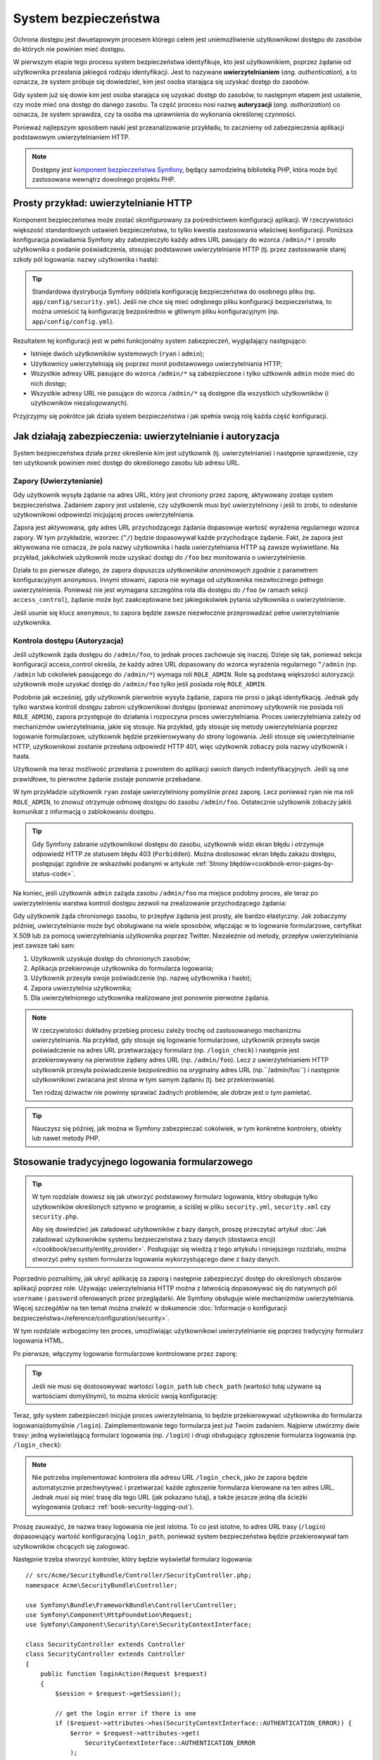 .. highlight:: php
   :linenothreshold: 2

.. index::
   ochrona dostępu, system bezpieczeństwa, bezpieczeństwo

System bezpieczeństwa
=====================

Ochrona dostępu jest dwuetapowym procesem którego celem jest uniemożliwienie
użytkownikowi dostępu do zasobów do których nie powinien mieć dostępu.

W pierwszym etapie tego procesu system bezpieczeństwa identyfikuje, kto jest użytkownikiem,
poprzez żądanie od użytkownika przesłania jakiegoś rodzaju identyfikacji. Jest to
nazywane **uwierzytelnianiem** (*ang. authentication*), a to oznacza, że system
próbuje się dowiedzieć, kim jest osoba starająca się uzyskać dostęp do zasobów.

Gdy system już się dowie kim jest osoba starająca się uzyskać dostęp do zasobów,
to następnym etapem jest ustalenie, czy może mieć ona dostęp do danego zasobu.
Ta część procesu nosi nazwę **autoryzacji** (*ang. authorization*) co oznacza,
że system sprawdza, czy ta osoba ma uprawnienia do wykonania określonej czynności.

.. image:: /images/book/security_authentication_authorization.png
   :align: center

Ponieważ najlepszym sposobem nauki jest przeanalizowanie przykładu, to zaczniemy
od zabezpieczenia aplikacji podstawowym uwierzytelnianiem HTTP.

.. note::

    Dostępny jest `komponent bezpieczeństwa Symfony`_, będący samodzielną biblioteką
    PHP, która może być zastosowana wewnątrz dowolnego projektu PHP.

.. index::
   single: bezpieczeństwo; uwierzytelnianie
   single: uwierzytelnianie
   
Prosty przykład: uwierzytelnianie HTTP
--------------------------------------

Komponent bezpieczeństwa może zostać skonfigurowany za pośrednictwem konfiguracji
aplikacji. W rzeczywistości większość standardowych ustawień bezpieczeństwa,
to tylko kwestia zastosowania właściwej konfiguracji. Poniższa konfiguracja powiadamia
Symfony aby zabezpieczyło każdy adres URL pasujący do wzorca ``/admin/*`` i prosiło
użytkownika o podanie poświadczenia, stosując podstawowe uwierzytelnianie HTTP
(tj. przez zastosowanie starej szkoły pól logowania: nazwy użytkownika i hasła):

.. configuration-block::

    .. code-block:: yaml
       :linenos:

        # app/config/security.yml
        security:
            firewalls:
                secured_area:
                    pattern:   ^/
                    anonymous: ~
                    http_basic:
                        realm: "Secured Demo Area"

            access_control:
                - { path: ^/admin, roles: ROLE_ADMIN }

            providers:
                in_memory:
                    memory:
                        users:
                            ryan:  { password: ryanpass, roles: 'ROLE_USER' }
                            admin: { password: kitten, roles: 'ROLE_ADMIN' }

            encoders:
                Symfony\Component\Security\Core\User\User: plaintext

    .. code-block:: xml
       :linenos:

        <?xml version="1.0" encoding="UTF-8"?>

        <srv:container xmlns="http://symfony.com/schema/dic/security"
            xmlns:xsi="http://www.w3.org/2001/XMLSchema-instance"
            xmlns:srv="http://symfony.com/schema/dic/services"
            xsi:schemaLocation="http://symfony.com/schema/dic/services http://symfony.com/schema/dic/services/services-1.0.xsd">

            <!-- app/config/security.xml -->

            <config>
                <firewall name="secured_area" pattern="^/">
                    <anonymous />
                    <http-basic realm="Secured Demo Area" />
                </firewall>

                <access-control>
                    <rule path="^/admin" role="ROLE_ADMIN" />
                </access-control>

                <provider name="in_memory">
                    <memory>
                        <user name="ryan" password="ryanpass" roles="ROLE_USER" />
                        <user name="admin" password="kitten" roles="ROLE_ADMIN" />
                    </memory>
                </provider>

                <encoder class="Symfony\Component\Security\Core\User\User" algorithm="plaintext" />
            </config>
        </srv:container>

    .. code-block:: php
       :linenos:

        // app/config/security.php
        $container->loadFromExtension('security', array(
            'firewalls' => array(
                'secured_area' => array(
                    'pattern'    => '^/',
                    'anonymous'  => array(),
                    'http_basic' => array(
                        'realm'  => 'Secured Demo Area',
                    ),
                ),
            ),
            'access_control' => array(
                array('path' => '^/admin', 'role' => 'ROLE_ADMIN'),
            ),
            'providers' => array(
                'in_memory' => array(
                    'memory' => array(
                        'users' => array(
                            'ryan' => array('password' => 'ryanpass', 'roles' => 'ROLE_USER'),
                            'admin' => array('password' => 'kitten', 'roles' => 'ROLE_ADMIN'),
                        ),
                    ),
                ),
            ),
            'encoders' => array(
                'Symfony\Component\Security\Core\User\User' => 'plaintext',
            ),
        ));

.. tip::

    Standardowa dystrybucja Symfony oddziela konfigurację bezpieczeństwa
    do osobnego pliku (np. ``app/config/security.yml``). Jeśli nie chce się mieć
    odrębnego pliku konfiguracji bezpieczeństwa, to można umieścić tą konfigurację
    bezpośrednio w głównym pliku konfiguracyjnym (np. ``app/config/config.yml``).

Rezultatem tej konfiguracji jest w pełni funkcjonalny system zabezpieczeń, wyglądający
następująco:

* Istnieje dwóch użytkowników systemowych (``ryan`` i ``admin``);
* Użytkownicy uwierzytelniają się poprzez monit podstawowego uwierzytelniania HTTP;
* Wszystkie adresy URL pasujące do wzorca ``/admin/*`` są zabezpieczone i tylko
  użtkownik ``admin`` może mieć do nich dostęp;
* Wszystkie adresy URL nie pasujące do wzorca ``/admin/*`` są dostępne dla wszystkich
  użytkowników (i użytkowników niezalogowanych).

Przyjrzyjmy się pokrótce jak działa system bezpieczeństwa i jak spełnia swoją rolę
każda część konfiguracji.

Jak działają zabezpieczenia: uwierzytelnianie i autoryzacja
-----------------------------------------------------------

System bezpieczeństwa działa przez określenie kim jest użytkownik (tj. uwierzytelnianie)
i następnie sprawdzenie, czy ten użytkownik powinien mieć dostęp do określonego zasobu
lub adresu URL.


.. index::
   single: bezpieczeństwo; uwierzytelnianie
   single: bezpieczeństwo; zapory
   single: uwierzylenianie; zapory

.. _book-security-firewalls:

Zapory (Uwierzytenianie)
~~~~~~~~~~~~~~~~~~~~~~~~

Gdy użytkownik wysyła żądanie na adres URL, który jest chroniony przez zaporę,
aktywowany zostaje system bezpieczeństwa. Zadaniem zapory jest ustalenie, czy
użytkownik musi być uwierzytelniony i jeśli to zrobi, to odesłanie użytkownikowi
odpowiedzi inicjującej proces uwierzytelniania.

Zapora jest aktywowana, gdy adres URL przychodzącego żądania dopasowuje wartość
wyrażenia regularnego wzorca zapory. W tym przykładzie, wzorzec (``^/``) będzie
dopasowywał każde przychodzące żądanie. Fakt, że zapora jest aktywowana nie oznacza,
że pola nazwy użytkownika i hasła uwierzytelniania HTTP są zawsze wyświetlane.
Na przykład, jakikolwiek użytkownik może uzyskać dostęp do ``/foo`` bez monitowania
o uwierzytelnienie.

.. image:: /images/book/security_anonymous_user_access.png
   :align: center

Działa to po pierwsze dlatego, że zapora dopuszcza *użytkowników anonimowych* zgodnie
z parametrem konfiguracyjnym ``anonymous``. Innymi słowami, zapora nie wymaga od
użytkownika niezwłocznego pełnego uwierzytelnienia. Ponieważ nie jest wymagana
szczególna rola dla dostępu do ``/foo`` (w ramach sekcji ``access_control``),
żądanie może być zaakceptowane bez jakiegokolwiek pytania użytkownika o uwierzytelnienie.

Jeśli usunie się klucz ``anonymous``, to zapora będzie zawsze niezwłocznie przeprowadzać
pełne uwierzytelnianie użytkownika.

.. index::
   single: bezpieczeństwo; kontrola dostępu
   single: bezpieczeństwo; autoryzacja
   single: autoryzacja

Kontrola dostępu (Autoryzacja)
~~~~~~~~~~~~~~~~~~~~~~~~~~~~~~

Jeśli użytkownik żąda dostępu do ``/admin/foo``, to jednak proces zachowuje się
inaczej. Dzieje się tak, ponieważ sekcja konfiguracji access_control określa, że
każdy adres URL dopasowany do wzorca wyrażenia regularnego ``^/admin``
(np. ``/admin`` lub cokolwiek pasującego do ``/admin/*``) wymaga roli ``ROLE_ADMIN``.
Role są podstawą większości autoryzacji: użytkownik może uzyskać dostęp do ``/admin/foo``
tylko jeśli posiada rolę ``ROLE_ADMIN``.

.. image:: /images/book/security_anonymous_user_denied_authorization.png
   :align: center

Podobnie jak wcześniej, gdy użytkownik pierwotnie wysyła żądanie, zapora nie prosi
o jakąś identyfikację. Jednak gdy tylko warstwa kontroli dostępu zabroni użytkownikowi
dostępu (ponieważ anonimowy użytkownik nie posiada roli ``ROLE_ADMIN``), zapora
przystępuje do działania i rozpoczyna proces uwierzytelniania. Proces uwierzytelniania
zależy od mechanizmów uwierzytelniania, jakie się stosuje. Na przykład, gdy stosuje
się metody uwierzytelniania poprzez logowanie formularzowe, użytkownik będzie
przekierowywany do strony logowania. Jeśli stosuje się uwierzytelnianie HTTP,
użytkownikowi zostanie przesłana odpowiedź HTTP 401, więc użytkownik zobaczy pola
nazwy użytkownik i hasła.

Użytkownik ma teraz możliwość przesłania z powrotem do aplikacji swoich danych
indentyfikacyjnych. Jeśli są one prawidłowe, to pierwotne żądanie zostaje ponownie
przebadane.

.. image:: /images/book/security_ryan_no_role_admin_access.png
   :align: center

W tym przykładzie użytkownik ``ryan`` zostaje uwierzytelniony pomyślnie przez zaporę.
Lecz ponieważ ryan nie ma roli ``ROLE_ADMIN``, to znowuż otrzymuje odmowę dostępu
do zasobu ``/admin/foo``. Ostatecznie użytkownik zobaczy jakiś komunikat z informacją
o zablokowaniu dostępu.

.. tip::

    Gdy Symfony zabranie użytkownikowi dostępu do zasobu, użytkownik widzi ekran
    błędu i otrzymuje odpowiedź HTTP ze statusem błędu 403 (``Forbidden``).
    Można dostosować ekran błędu zakazu dostępu, postępując zgodnie ze wskazówki
    podanymi w artykule :ref:`Strony błędów<cookbook-error-pages-by-status-code>`.

Na koniec, jeśli użytkownik ``admin`` zażąda zasobu ``/admin/foo`` ma miejsce podobny
proces, ale teraz po uwierzytelnieniu warstwa kontroli dostępu zezwoli na zrealizowanie
przychodzącego żądania:

.. image:: /images/book/security_admin_role_access.png
   :align: center

Gdy użytkownik żąda chronionego zasobu, to przepływ żądania jest prosty, ale bardzo
elastyczny. Jak zobaczymy później, uwierzytelnianie może być obsługiwane na wiele
sposobów, włączając w to logowanie formularzowe, certyfikat X.509 lub za pomocą
uwierzytelniania użytkownika poprzez Twitter. Niezależnie od metody, przepływ
uwierzytelniania jest zawsze taki sam:

#. Użytkownik uzyskuje dostęp do chronionych zasobów;
#. Aplikacja przekierowuje użytkownika do formularza logowania;
#. Użytkownik przesyła swoje poświadczenie (np. nazwę użytkownika i hasło);
#. Zapora uwierzytelnia użytkownika;
#. Dla uwierzytelnionego użytkownika realizowane jest ponownie pierwotne żądania.

.. note::

    W rzeczywistości dokładny przebieg procesu zależy trochę od zastosowanego
    mechanizmu uwierzytelniania. Na przykład, gdy stosuje się logowanie formularzowe,
    użytkownik przesyła swoje poświadczenie na adres URL przetwarzający formularz
    (np. ``/login_check``) i następnie jest przekierowywany na pierwotnie żądany
    adres URL (np. ``/admin/foo``). Lecz z uwierzytelnianiem HTTP użytkownik przesyła
    poświadczenie bezpośrednio na oryginalny adres URL (np.``/admin/foo``) i następnie
    użytkownikowi zwracana jest strona w tym samym żądaniu (tj. bez przekierowania).
    
    Ten rodzaj dziwactw nie powinny sprawiać żadnych problemów, ale dobrze jest
    o tym pamietać.

.. tip::

    Nauczysz się później, jak można w Symfony zabezpieczać cokolwiek, w tym
    konkretne kontrolery, obiekty lub nawet metody PHP.


.. index::
   single: bezpieczeństwo; logowanie formularzowe
   single: logowanie
   single: uwierzytelnianie; logowanie

.. _book-security-form-login:

Stosowanie tradycyjnego logowania formularzowego
------------------------------------------------

.. tip::

    W tym rozdziale dowiesz się jak utworzyć podstawowy formularz logowania, który
    obsługuje tylko użytkowników określonych sztywno w programie, a ściślej w pliku
    ``security.yml``, ``security.xml`` czy ``security.php``.

    Aby się dowiedzieć jak załadować użytkowników z bazy danych, proszę przeczytać
    artykuł :doc:`Jak załadować użytkowników systemu bezpieczeństwa z bazy danych (dostawca encji)
    </cookbook/security/entity_provider>`. Posługując się
    wiedzą z tego artykułu i niniejszego rozdziału, można stworzyć pełny system
    formularza logowania wykorzystującego dane z bazy danych.

Poprzednio poznaliśmy, jak ukryć aplikację za zaporą i następnie zabezpieczyć
dostęp do określonych obszarów aplikacji poprzez role. Używając uwierzytelniania
HTTP można z łatwością dopasowywać się do natywnych pól ``username`` i ``password``
oferowanych przez przeglądarki. Ale Symfony obsługuje wiele mechanizmów uwierzytelniania.
Więcej szczegółów na ten temat można znaleźć w dokumencie
:doc:`Informacje o konfiguracji bezpieczeństwa</reference/configuration/security>`.
 
W tym rozdziale wzbogacimy ten proces, umożliwiając użytkownikowi uwierzytelnianie
się poprzez tradycyjny formularz logowania HTML.

Po pierwsze, włączymy logowanie formularzowe kontrolowane przez zaporę:

.. configuration-block::

    .. code-block:: yaml
       :linenos:

        # app/config/security.yml
        security:
            firewalls:
                secured_area:
                    pattern:   ^/
                    anonymous: ~
                    form_login:
                        login_path: login
                        check_path: login_check

    .. code-block:: xml
       :linenos:

        <?xml version="1.0" encoding="UTF-8"?>

        <srv:container xmlns="http://symfony.com/schema/dic/security"
            xmlns:xsi="http://www.w3.org/2001/XMLSchema-instance"
            xmlns:srv="http://symfony.com/schema/dic/services"
            xsi:schemaLocation="http://symfony.com/schema/dic/services http://symfony.com/schema/dic/services/services-1.0.xsd">

            <!-- app/config/security.xml -->

            <config>
                <firewall name="secured_area" pattern="^/">
                    <anonymous />
                    <form-login login-path="login" check-path="login_check" />
                </firewall>
            </config>
        </srv:container>

    .. code-block:: php
       :linenos:

        // app/config/security.php
        $container->loadFromExtension('security', array(
            'firewalls' => array(
                'secured_area' => array(
                    'pattern'    => '^/',
                    'anonymous'  => array(),
                    'form_login' => array(
                        'login_path' => 'login',
                        'check_path' => 'login_check',
                    ),
                ),
            ),
        ));

.. tip::

    Jeśli nie musi się dostosowywać wartości ``login_path`` lub ``check_path``
    (wartości tutaj używane są wartościami domyślnymi), to można skrócić swoją
    konfigurację:

    .. configuration-block::

        .. code-block:: yaml
           
            form_login: ~

        .. code-block:: xml

            <form-login />

        .. code-block:: php

            'form_login' => array(),

Teraz, gdy system zabezpieczeń inicjuje proces uwierzytelniania, to będzie przekierowywać
użytkownika do formularza logowania(domyślnie ``/login``). Zaimplementowanie tego
formularza jest już Twoim zadaniem. Najpierw utwórzmy dwie trasy: jedną wyświetlającą
formularz logowania (np. ``/login``) i drugi obsługujący zgłoszenie formularza logowania
(np. ``/login_check``):

.. configuration-block::

    .. code-block:: yaml
       :linenos:

        # app/config/routing.yml
        login:
            pattern:   /login
            defaults:  { _controller: AcmeSecurityBundle:Security:login }
        login_check:
            pattern:   /login_check

    .. code-block:: xml
       :linenos:

        <!-- app/config/routing.xml -->
        <?xml version="1.0" encoding="UTF-8" ?>

        <routes xmlns="http://symfony.com/schema/routing"
            xmlns:xsi="http://www.w3.org/2001/XMLSchema-instance"
            xsi:schemaLocation="http://symfony.com/schema/routing http://symfony.com/schema/routing/routing-1.0.xsd">

            <route id="login" pattern="/login">
                <default key="_controller">AcmeSecurityBundle:Security:login</default>
            </route>
            <route id="login_check" pattern="/login_check" />

        </routes>

    ..  code-block:: php
        :linenos:

        // app/config/routing.php
        use Symfony\Component\Routing\RouteCollection;
        use Symfony\Component\Routing\Route;

        $collection = new RouteCollection();
        $collection->add('login', new Route('/login', array(
            '_controller' => 'AcmeDemoBundle:Security:login',
        )));
        $collection->add('login_check', new Route('/login_check', array()));

        return $collection;

.. note::

    Nie potrzeba implementować kontrolera dla adresu URL ``/login_check``, jako że
    zapora będzie automatycznie przechwytywać i przetwarzać każde zgłoszenie formularza
    kierowane na ten adres URL. Jednak *musi się* mieć trasę dla tego URL (jak
    pokazano tutaj), a także jeszcze jedną dla ścieżki wylogowania (zobacz
    :ref:`book-security-logging-out`).

Proszę zauważyć, że nazwa trasy logowania nie jest istotna. To co jest istotne,
to adres URL trasy (``/login``) dopasowujący wartość konfiguracyjną ``login_path``,
ponieważ system bezpieczeństwa będzie przekierowywał tam użytkowników chcących się
zalogować.

Następnie trzeba stworzyć kontroler, który będzie wyświetlał formularz logowania::

    // src/Acme/SecurityBundle/Controller/SecurityController.php;
    namespace Acme\SecurityBundle\Controller;

    use Symfony\Bundle\FrameworkBundle\Controller\Controller;
    use Symfony\Component\HttpFoundation\Request;
    use Symfony\Component\Security\Core\SecurityContextInterface;

    class SecurityController extends Controller
    class SecurityController extends Controller
    {
        public function loginAction(Request $request)
        {
            $session = $request->getSession();

            // get the login error if there is one
            if ($request->attributes->has(SecurityContextInterface::AUTHENTICATION_ERROR)) {
                $error = $request->attributes->get(
                    SecurityContextInterface::AUTHENTICATION_ERROR
                );
            } elseif (null !== $session && $session->has(SecurityContextInterface::AUTHENTICATION_ERROR)) {
                $error = $session->get(SecurityContextInterface::AUTHENTICATION_ERROR);
                $session->remove(SecurityContextInterface::AUTHENTICATION_ERROR);
            } else {
                $error = '';
            }

            // last username entered by the user
            $lastUsername = (null === $session) ? '' : $session->get(SecurityContextInterface::LAST_USERNAME);

            return $this->render(
                'AcmeSecurityBundle:Security:login.html.twig',
                array(
                    // last username entered by the user
                    'last_username' => $lastUsername,
                    'error'         => $error,
                )
            );
        }
    }

Nie pozwól aby ten kontroler się mylił. Jak zobaczymy za chwilę, gdy użytkownik
zgłasza formularz, system bezpieczeństwa automatycznie obsługuje zgłoszenie formularza.
Jeśli użytkownik zgłosił nieprawidłową nazwę użytkownika lub hasło, to kontroler
odczytuje błąd zgłoszenia formularza z systemu bezpieczeństwa, tak że może on być
wyświetlony z powrotem użytkownikowi.

Innymi słowami, Twoim zadaniem jest wyświetlenie formularza logowania i jakichkolwiek
błędów logowania, które mogą wystąpić, ale sprawdzeniem zgłoszonej nazwy użytkownika
i hasła zajmuje się już sam system bezpieczeństwa.

Na koniec, stworzymy odpowiedni szablon.

.. configuration-block::

    .. code-block:: html+jinja
       :linenos:

        {# src/Acme/SecurityBundle/Resources/views/Security/login.html.twig #}
        {% if error %}
            <div>{{ error.message }}</div>
        {% endif %}

        <form action="{{ path('login_check') }}" method="post">
            <label for="username">Username:</label>
            <input type="text" id="username" name="_username" value="{{ last_username }}" />

            <label for="password">Password:</label>
            <input type="password" id="password" name="_password" />

            {#
                If you want to control the URL the user is redirected to on success (more details below)
                <input type="hidden" name="_target_path" value="/account" />
            #}

            <button type="submit">login</button>
        </form>

    .. code-block:: html+php
       :linenos:

        <?php // src/Acme/SecurityBundle/Resources/views/Security/login.html.php ?>
        <?php if ($error): ?>
            <div><?php echo $error->getMessage() ?></div>
        <?php endif; ?>

        <form action="<?php echo $view['router']->generate('login_check') ?>" method="post">
            <label for="username">Username:</label>
            <input type="text" id="username" name="_username" value="<?php echo $last_username ?>" />

            <label for="password">Password:</label>
            <input type="password" id="password" name="_password" />

            <!--
                If you want to control the URL the user is redirected to on success (more details below)
                <input type="hidden" name="_target_path" value="/account" />
            -->

            <button type="submit">login</button>
        </form>

.. caution::

    Ten formularz logowania nie jest obecnie chroniony przed atakami CSRF. O tym
    jak można zabezpieczyć formularz logowania można przeczytać
    w :doc:`/cookbook/security/csrf_in_login_form`.

.. tip::

    Zmienna ``error`` przekazywana do szablonu jest instancją
    :class:`Symfony\\Component\\Security\\Core\\Exception\\AuthenticationException`.
    Może ona zawierać więcej informacji, nawet poufnych, o niepowodzeniu uwierzytelniania,
    więc stosuj ją mądrze!

Formularz ma wiele wymagań. Po pierwsze, przez zgłoszenie formularza do ``/login_check``
(poprzez trasę ``login_check``), system zabezpieczeń przechwyci zgłoszony formularz
i przetworzy go automatycznie. Po drugie, system bezpieczeństwa oczekuje, że zgłoszone
pola będą nosić nazwę ``_username`` i ``_password`` (te nazwy pól mogą zostać
skonfigurowane).

I to jest to! Po zgłoszeniu formularza system bezpieczeństwa automatycznie sprawdza
poświadczenie użytkownika i albo uwierzytelnia użytkownika lub wysyła użytkownikowi
z powrotem formularz logowania, w którym może zostać wyświetlony komunikat o błędzie.

Przyjrzyjmy się całemu procesowi:

#. Użytkownik próbuje uzyskać dostęp do zasobu chronionego;
#. Zapora inicjuje automatycznie przetwarzanie poprzez przekierowanie użytkownika
   do formularza logowania (``/login``);
#. Strona ``/login`` renderuje formularz logowania wykorzystując trasę i kontroler,
   utworzone w poprzednim przykładzie;
#. Użytkownik zgłasza formularz logowania ``do /login_check``;
#. System bezpieczeństwa przechwytuje żądanie, sprawdza złożone poświadczenie,
   uwierzytelnia użytkownika, jeśli poświadczenie jest właściwe, a w przeciwnym
   przypadku wysyła z powrotem użytkownikowi formularz logowania.

Domyślnie, jeśli zgłoszone poświadczenie jest właściwe, to użytkownik zostanie
przekierowany do pierwotnie wywołanej strony (np. ``/admin/foo``). Jeśli użytkownik
na samym początku wywołał stronę logowania, to zostanie przekierowany do strony
początkowej. Może to zostać zmienione, umożliwiając przykładowo, przekierować
użytkownika na konkretny adres URL.

Więcej szczegółów o tym jak w ogóle dostosować proces logowania formularzowego
znajdziesz w artykule
:doc:`Jak dostosować formularz logowania</cookbook/security/form_login>`.

.. _book-security-common-pitfalls:

.. sidebar:: Unikanie typowych problemów

    Przy ustawianiu formularza logowania trzeba uważać na kilka typowych pułapek.

    **1. Utwórz poprawną trasę**

    Po pierwsze, upewnij się, że określenie tras dla adresów ``/login``
    i ``/login_check`` jest wykonane poprawnie i koresponduje z wartościami
    konfiguracyjnymi ``login_path`` i ``check_path``. Popełniony tu błąd w konfiguracji
    może skutkować przekierowywaniem na stronę 404 zamiast na stronę logowania lub
    zgłoszeniem formularza logowania, który nie działa (będzie można oglądać formularz
    logowania w kółko).

    **2. Upewnij się, że strona logowania nie jest chroniona**

    Upewnij się również, że strona logowania nie wymaga żadnych ról aby być wyświetloną.
    Na przykład, następująca konfiguracja, wymagająca roli ``ROLE_ADMIN`` dla wszystkich
    adresów URL (włączając w to adres ``/login``), spowoduje przekierowanie zapętlone:

    .. configuration-block::

        .. code-block:: yaml
           :linenos:

            access_control:
                - { path: ^/, roles: ROLE_ADMIN }

        .. code-block:: xml
           :linenos:

            <access-control>
                <rule path="^/" role="ROLE_ADMIN" />
            </access-control>

        .. code-block:: php
           :linenos:

            'access_control' => array(
                array('path' => '^/', 'role' => 'ROLE_ADMIN'),
            ),

    Usunięcie kontroli dostępu dla adresu ``/login`` rozwiązuje ten problem:

    .. configuration-block::

        .. code-block:: yaml
           :linenos:

            access_control:
                - { path: ^/login, roles: IS_AUTHENTICATED_ANONYMOUSLY }
                - { path: ^/, roles: ROLE_ADMIN }

        .. code-block:: xml
           :linenos:

            <access-control>
                <rule path="^/login" role="IS_AUTHENTICATED_ANONYMOUSLY" />
                <rule path="^/" role="ROLE_ADMIN" />
            </access-control>

        .. code-block:: php
           :linenos:

            'access_control' => array(
                array('path' => '^/login', 'role' => 'IS_AUTHENTICATED_ANONYMOUSLY'),
                array('path' => '^/', 'role' => 'ROLE_ADMIN'),
            ),

    Ponadto, jeśli zapora nie zezwala na dostęp użytkownikom anonimowym, potrzeba
    utworzyć specjalną zaporę, która umożliwi dostęp do strony logowania użytkownikom
    anonimowym:

    .. configuration-block::

        .. code-block:: yaml
           :linenos:

            firewalls:
                login_firewall:
                    pattern:    ^/login$
                    anonymous:  ~
                secured_area:
                    pattern:    ^/
                    form_login: ~

        .. code-block:: xml
           :linenos:

            <firewall name="login_firewall" pattern="^/login$">
                <anonymous />
            </firewall>
            <firewall name="secured_area" pattern="^/">
                <form_login />
            </firewall>

        .. code-block:: php
           :linenos:

            'firewalls' => array(
                'login_firewall' => array(
                    'pattern'   => '^/login$',
                    'anonymous' => array(),
                ),
                'secured_area' => array(
                    'pattern'    => '^/',
                    'form_login' => array(),
                ),
            ),

    **3. Upewnij się, że ``/login_check`` znajduje się poza zaporą**

    Następnie, trzeba się upewnić, że adres URL ``check_path`` (np. ``/login_check``)
    znajduje się poza zaporą, której używa się dla logowania formularzowego (w tym
    przykładzie, pojedyncza zapora dopasowuje wszystkie adresy URL, łącznie z
    ``/login_check``). Jeśli ``/login_check`` nie zostanie dopasowany przez
    jakąkolwiek zaporę, to zgłoszony zostanie wyjątek
    ``Unable to find the controller for path "/login_check"``.

    **4. Nie udostępniaj kontekstu zabezpieczeń przy stosowaniu wielu zapór**

    Jeżeli używa się wiele zapór a uwierzytelnianie realizowane jest na jednej
    z nich, to pozostałe zapory nie będą automatycznie uwierzytelniane.
    Różne zapory są jak odrębne systemy zabezpieczeń. Aby zrealizowaną uwierzytelniania
    na wielu zaporach trzeba jawnie określić odrębne
    ref:`konteksty bezpieczeństwa<reference-security-firewall-context>`
    dla każdej zapory. Dla większości zastosowań wystarczy tylko jedna główna zapora.
    
     **5. Trasowanie stron błędów nie jest objęte przez zapory**

    Ponieważ trasowanie realizowane jest *przed* procesem uwierzytelniania i autoryzacji,
    trasowanie stron błędów nie jest objęte jakakolwiek zaporą. Oznacza to, że nie
    można sprawdzić bezpieczeństwo a nawet dostęp do obiektu użytkownika na tych
    stronach. Więcej informacji na :doc:`/cookbook/controller/error_pages`. 

    
.. index::
   single: bezpieczeństwo; autoryzacja
   single: autoryzacja
    
Autoryzacja
-----------

Pierwszym krokiem w zabezpieczeniu aplikacji jest zawsze uwierzytelnianie – czyli
proces weryfikacji użytkownika. W Symfony uwierzytelnianie można zrealizować na
kilka sposobów: poprzez logowanie formularzowe, podstawowe uwierzytelnianie HTTP
lub nawet poprzez Facebook.

Po uwierzytelnieniu użytkownika rozpoczyna się proces autoryzacji. Autoryzacja
dostarcza standardowy i efektywny sposób dla decydowania o tym, czy użytkownik
może mieć dostęp do jakiegoś zasobu (adresu, obiektu modelu, wywołania metody, ...).
Polega to na przypisaniu określonych ról każdemu użytkownikowi, a następnie
różnych ról dla różnych zasobów.

Są dwa różne aspekty procesu autoryzacji:

#. Użytkownik posiada określony zestaw ról;
#. Dla dostępu do zasobu wymaga się określonej roli.

W tym rozdziale skupimy się nad tym, jak zabezpieczyć różne zasoby
(tj. adresy URL, wywołania metod itd.) przez różne role. Później dowiesz się
więcej o tym, jak tworzone są role i jak są przypisywane użytkownikom.

Zabezpieczenie określonych wzorców URL
~~~~~~~~~~~~~~~~~~~~~~~~~~~~~~~~~~~~~~

Najprostszym sposobem zabezpieczenia części aplikacji jest użycie zabezpieczenia
całego wzorca URL. Widzieliśmy to już w pierwszym rozdziale, gdzie wszystko co
pasowało do wzorca ``^/admin`` wymagało roli ``ROLE_ADMIN``.

.. caution::

    Zrozumienie, jak dokładnie działa ``access_control`` jest **bardzo ważne**
    dla świadomości tego, czy aplikacja jest właściwie zabezpieczona. Przeczytaj
    rozdział :ref:`security-book-access-control-explanation`, w celu poznania
    szczegółów.

Można określić wiele wzorców potrzebnych adresów URL – każdy jest wyrażeniem regularnym.

.. configuration-block::

    .. code-block:: yaml
       :linenos:

        # app/config/security.yml
        security:
            # ...
            access_control:
                - { path: ^/admin/users, roles: ROLE_SUPER_ADMIN }
                - { path: ^/admin, roles: ROLE_ADMIN }

    .. code-block:: xml
       :linenos:

        <!-- app/config/security.xml -->
        <config>
            <!-- ... -->
            <rule path="^/admin/users" role="ROLE_SUPER_ADMIN" />
            <rule path="^/admin" role="ROLE_ADMIN" />
        </config>

    .. code-block:: php
       :linenos:

        // app/config/security.php
        $container->loadFromExtension('security', array(
            ...,
            'access_control' => array(
                array('path' => '^/admin/users', 'role' => 'ROLE_SUPER_ADMIN'),
                array('path' => '^/admin', 'role' => 'ROLE_ADMIN'),
            ),
        ));

.. tip::

    Poprzedzenie ścieżki znakiem ``^`` we wzorcu zapewnia, że zostaną dopasowane
    tylko adresy URL rozpoczynające się od wskazanego po tym znaku fragment ścieżki.
    Na przykład, ścieżka ``/admin`` (bez znaku ``^``) pasuje do adresu ``/admin/foo``,
    ale i też do ``/foo/admin``.


.. index::
   single: bezpieczeństwo; kontrola dostępu

.. _security-book-access-control-explanation:

Wyjaśnienie jak działa ``access_control``
~~~~~~~~~~~~~~~~~~~~~~~~~~~~~~~~~~~~~~~~~

Dla przychodzącego żądania Symfony sprawdza każdy zapis ``access_control`` aby
znaleźć jeden pasujący do bieżącego żądania. Jak tylko taki wpis zostanie znaleziony,
to wyszukiwanie zostaje zakończone - oznacza to, że wzięty będzie pod uwagę tylko
pierwszy dopasowany wpis ``access_control``.

Każdy ``access_control`` posiada kilka opcji, które konfigurują dwie różne rzeczy:
#. :ref:`dopasowują przychodzącego żądania do zapisu listy kontroli
dostępu <security-book-access-control-matching-options>`
i
#. :ref:`nakładają jakieś ograniczenia, które powinny zostać wyegzekwowane na
dopasowanym adresie URL<security-book-access-control-enforcement-options>`:

.. _security-book-access-control-matching-options:

1. Opcje dopasowujące
.....................

Symfony tworzy instancję :class:`Symfony\\Component\\HttpFoundation\\RequestMatcher`
dla każdego wpisu access_control, który określa czy dana reguła kontroli dostępu
powinna być użyta dla danego żądania. Przy dopasowaniu stosowane są następujące opcje
``access_control``:

* ``path``
* ``ip`` lub ``ips``
* ``host``
* ``methods``

Dla przykładu zastosujmy następujące ``wpisy access_control``:

.. configuration-block::

    .. code-block:: yaml
       :linenos:

        # app/config/security.yml
        security:
            # ...
            access_control:
                - { path: ^/admin, roles: ROLE_USER_IP, ip: 127.0.0.1 }
                - { path: ^/admin, roles: ROLE_USER_HOST, host: symfony.com }
                - { path: ^/admin, roles: ROLE_USER_METHOD, methods: [POST, PUT] }
                - { path: ^/admin, roles: ROLE_USER }

    .. code-block:: xml
       :linenos:

            <access-control>
                <rule path="^/admin" role="ROLE_USER_IP" ip="127.0.0.1" />
                <rule path="^/admin" role="ROLE_USER_HOST" host="symfony.com" />
                <rule path="^/admin" role="ROLE_USER_METHOD" method="POST, PUT" />
                <rule path="^/admin" role="ROLE_USER" />
            </access-control>

    .. code-block:: php
       :linenos:

            'access_control' => array(
                array('path' => '^/admin', 'role' => 'ROLE_USER_IP', 'ip' => '127.0.0.1'),
                array('path' => '^/admin', 'role' => 'ROLE_USER_HOST', 'host' => 'symfony.com'),
                array('path' => '^/admin', 'role' => 'ROLE_USER_METHOD', 'method' => 'POST, PUT'),
                array('path' => '^/admin', 'role' => 'ROLE_USER'),
            ),

Symfony decyduje która reguła ``access_control`` zostanie użyta dla każdego
przychodzącego żądania w oparciu o adres URI, adres IP klienta, nadesłane nazwy
hosta i metody żądania. Trzeba pamiętać, że użyta zostaje pierwsza dopasowana
reguła i jeśli warości ``ip``, ``host`` lub ``method`` nie są określone we wpisie,
to ``access_control`` będzie dopasować każdy ``ip``, ``host`` lub ``method``:

+-----------------+-----------+-------------+------------+----------------------------------+--------------------------------------------------------------+
| **URI**         | **IP**    | **HOST**    | **METHOD** | ``access_control``               | Dlaczego?                                                    |
+=================+===========+=============+============+==================================+==============================================================+
| ``/admin/user`` | 127.0.0.1 | example.com | GET        | reguła #1 (``ROLE_USER_IP``)     | Adres URI dopasowuje ``path`` a IP dopasowuje ``ip``.        |
+-----------------+-----------+-------------+------------+----------------------------------+--------------------------------------------------------------+
| ``/admin/user`` | 127.0.0.1 | symfony.com | GET        | reguła #1 (``ROLE_USER_IP``)     | ``path`` i ``ip`` nadal są dopasowywane. Dopasowywane jest   |
|                 |           |             |            |                                  | to również do reguły ``ROLE_USER_HOST``, ale użyta będzie    |
|                 |           |             |            |                                  | **tylko pierwsza** dopasowana  reguła ``access_control``.    |
+-----------------+-----------+-------------+------------+----------------------------------+--------------------------------------------------------------+
| ``/admin/user`` | 168.0.0.1 | symfony.com | GET        | reguła #2 (``ROLE_USER_HOST``)   | ``ip`` nie pasuje do pierwszej reguły, więc użyta będzie     |
|                 |           |             |            |                                  | druga reguła (jeśli bedzie pasować).                         |
+-----------------+-----------+-------------+------------+----------------------------------+--------------------------------------------------------------+
| ``/admin/user`` | 168.0.0.1 | symfony.com | POST       | reguła #2 (``ROLE_USER_HOST``)   | Stosowana jest dalej druga reguła. Wprawdzie pasuje to       |
|                 |           |             |            |                                  | również do trzeciej reguły (``ROLE_USER_METHOD``), ale użyta |
|                 |           |             |            |                                  | jest zawsze pierwsza dopasowana reguła ``access_control``.   |
+-----------------+-----------+-------------+------------+----------------------------------+--------------------------------------------------------------+
| ``/admin/user`` | 168.0.0.1 | example.com | POST       | reguła #3 (``ROLE_USER_METHOD``) | ``ip`` i ``host`` nie pasują do dwóch pierwszych reguł, ale  |
|                 |           |             |            |                                  | pasuja do trzeciej, ``ROLE_USER_METHOD``, która będzie użyta |
+-----------------+-----------+-------------+------------+----------------------------------+--------------------------------------------------------------+
| ``/admin/user`` | 168.0.0.1 | example.com | GET        | reguła #4 (``ROLE_USER``)        | ``ip``, ``host`` i ``method`` wykluczają dopasowanie trzech  |
|                 |           |             |            |                                  | pierwszych reguł. Lecz ponieważ adres URI dopasowuje wzorzec |
|                 |           |             |            |                                  | ``path`` reguły ``ROLE_USER``, to zostanie ona użyta.        |
+-----------------+-----------+-------------+------------+----------------------------------+--------------------------------------------------------------+
| ``/foo``        | 127.0.0.1 | symfony.com | POST       | brak pasujących wpisów           | Nie dopasowuje to żadnej reguły ``access_control``, ponieważ |
|                 |           |             |            |                                  | adres URI nie pasuje do jakiejkolwiek wartości``path``.      |
+-----------------+-----------+-------------+------------+----------------------------------+--------------------------------------------------------------+

.. _security-book-access-control-enforcement-options:

2. Egzekwowanie ograniczeń
..........................

Po tym jak Symfony określi, który wpis ``access_control`` zostanie użyty
(jeśli w ogóle), to następnie wymusza ograniczenie dostępu na podstawie opcji
``role``, ``allow_if`` i ``requires_channel``:

* ``role``: Jeśli użytkownik nie ma przydzielonej określonej roli (ról), to dostęp
  zostaje zabroniony (wewnętrznie zrzucany jest wyjątek
  :class:`Symfony\\Component\\Security\\Core\\Exception\\AccessDeniedException`;
  
* ``requires_channel``: Jeśli kanał przychodzącego żądania (np. ``http``)
  nie zostaje dopasowany do tej wartości (np. ``https``), użytkownik zostanie
  przekierowany (np. przekierowany z ``http`` na ``https`` lub odwrotnie).

.. tip::

    W razie odmowy dostępu system będzie próbował uwierzytelnić użytkownika,
    jeśli nie jest on uwierzytelniony (np. przekierować użytkownika do strony
    logowania). Jeśli użytkownik jest już zalogowany, to zostanie wyświetlona
    strona błędu 403 "access denied". Przeczytaj artykuł
    :doc:`Jak dostosować strony błedów</cookbook/controller/error_pages>`.


.. index::
   single: bezpieczeństwo; zabezpieczenie prze IP

.. _book-security-securing-ip:
   
Zabezpieczanie przez IP
~~~~~~~~~~~~~~~~~~~~~~~

W pewnych sytuacjach może zachodzić potrzeba ograniczenia dostępu dla określonych
adresów IP. Jest to szczególnie istotne w przypadku na przykład
:ref:`Edge Side Includes<edge-side-includes>`. Gdy dostępne jest ESI, to zaleca
się zabezpieczyć dostęp do adresów URL ESI. W rzeczywistości niektóre ESI mogą
zawierać pewne prywatne treści, jak informacje o obecnie zalogowanym użytkowniku.
Aby uniemożliwić dostęp do tych zasobów z poziomu przeglądarki (poprzez odgadywanie
wzorców adresów URL ESI), trasa ESI musi zabezpieczony tak, aby adres taki był
widoczny tylko z bufora zaufanego odwrotnego proxy.

.. versionadded:: 2.3
    Wersja 2.3 umożliwia określenie wielu adresów IP w jednej regule, poprzez
    wykorzystanie konstrukcji ``ips: [a, b]``. W wersjach wcześniejszych trzeba
    było tworzyć oddzielna regułę dla każdego adresu IP z użyciem klucza ``ip``
    a nie ``ips``.

.. caution::

    Jak można przeczytać w wyjaśnieniu poniższego przykładu, opcja ``ip`` nie ogranicza
    się do określonego adresu IP. Zamiast tego, zastosowanie klucza ``ip`` oznacza,
    że zapis ``access_control`` będzie dopasowywany tylko do tego adresu IP,
    a sprawdzenie dostępu użytkowników do tego adresu z innego adresu IP będzie
    dalej kontynuowane w dół listy ``access_control``.


Oto przykład, jak można zabezpieczyć przed dostępem z zewnątrz wszystkie trasy
ESI rozpoczynające się przedrostkiem ``/esi``:

.. configuration-block::

    .. code-block:: yaml
       :linenos:

        # app/config/security.yml
        security:
            # ...
            access_control:
                - { path: ^/esi, roles: IS_AUTHENTICATED_ANONYMOUSLY, ips: [127.0.0.1, ::1] }
                - { path: ^/esi, roles: ROLE_NO_ACCESS }

    .. code-block:: xml
       :linenos:
       
            <access-control>
                <rule path="^/esi" role="IS_AUTHENTICATED_ANONYMOUSLY"
                    ips="127.0.0.1, ::1" />
                <rule path="^/esi" role="ROLE_NO_ACCESS" />
            </access-control>

    .. code-block:: php
       :linenos:

            'access_control' => array(
                array(
                    'path' => '^/esi',
                    'role' => 'IS_AUTHENTICATED_ANONYMOUSLY',
                    'ips' => '127.0.0.1, ::1'
                ),
                array(
                    'path' => '^/esi',
                    'role' => 'ROLE_NO_ACCESS'
                ),
            ),

Oto jak to działa dla adresu ``/esi/something`` przychodzącego z adresu IP ``10.0.0.1``:

* Pierwsza reguła kontroli dostępu zostaje zignorowana, jako że ``path`` wprawdzie
  pasuje, ale nie zgadza się z jednym z wymienionych adresów ``ip``;

* Druga reguła kontroli dostępu zostaje włączona (jedynym ograniczeniem jest ``path``,
  które pasuje) - jako że użytkownik nie może mieć roli ``ROLE_NO_ACCESS``, której
  nie określono, dostęp jest zabroniony (rola ``ROLE_NO_ACCESS`` może być czymś,
  co nie pasuje do istniejącej roli, to po prostu tylko trik, zawsze uniemożliwiający
  dostęp).

Teraz, gdy to samo żądanie przyjdzie z serwera ``127.0.0.1`` lub ``::1`` (adres
pętli zwrotnej IPv6):

* Teraz pierwsza reguła kontroli dostępu zostaje włączona, gdyż zarówno ``path``
  jak i ``ip`` zostają dopasowane – dostęp jest dozwolony jako że użytkownik zawsze
  ma rolę ``IS_AUTHENTICATED_ANONYMOUSLY``;

* Druga reguła kontroli dostępu nie jest sprawdzana, bo dopasowana została już
  pierwsza reguła.


.. index::
   single: bezpieczeństwo; zabezpieczenie przez kanał

.. _book-security-securing-channel:
 
   
Wymuszanie kanału
~~~~~~~~~~~~~~~~~

Można również zażądać aby użytkownik otrzymał dostęp do adresu URL poprzez SSL.
Wystarczy użyć argument ``requires_channel`` we wpisie ``access_control``:

.. configuration-block::

    .. code-block:: yaml
       :linenos:

        # app/config/security.yml
        security:
            # ...
            access_control:
                - { path: ^/cart/checkout, roles: IS_AUTHENTICATED_ANONYMOUSLY, requires_channel: https }

    .. code-block:: xml
       :linenos:

            <access-control>
                <rule path="^/cart/checkout" role="IS_AUTHENTICATED_ANONYMOUSLY" requires_channel="https" />
            </access-control>

    .. code-block:: php
       :linenos:

            'access_control' => array(
                array('path' => '^/cart/checkout', 'role' => 'IS_AUTHENTICATED_ANONYMOUSLY', 'requires_channel' => 'https'),
            ),


.. index::
   single: bezpieczeństwo; użytkownicy
   single: bezpieczeństwo; dostawcy użytkowników
   single: uwierzytelnianie; użytkownicy

Użytkownicy
-----------

W poprzednich rozdziałach dowiedziałeś się jak można chronić różne zasoby
przydzielając zestaw ról do zasobu. W tej sekcji wyjaśnimy inną stronę autoryzacji - 
użytkowników.

Skąd się biorą użytkownicy? (*Dostawcy użytkowników*)
~~~~~~~~~~~~~~~~~~~~~~~~~~~~~~~~~~~~~~~~~~~~~~~~~~~~~

Podczas uwierzytelniania użytkownik przesyła zestaw poświadczeń (zwykle nazwę
użytkownika i hasło). Zadaniem systemu uwierzytelniania jest dopasowanie tych
poświadczeń do jakiejś puli użytkowników. Skąd więc pochodzi ta lista użytkowników?

W Symfony użytkownicy mogą pochodzić z dowolnego źródła: pliku konfiguracyjnego,
tabeli bazy danych, serwisu internetowego i innych miejsc. Wszystko, co dostarcza
jednego lub więcej użytkowników do systemu uwierzytelniania jest nazywane
„dostawcą użytkowników" (*ang. User Provider*). Symfony ma wbudowanych standardowo
dwóch popularnych dostawców użytkowników: pierwszy ładuje użytkowników z pliku
konfiguracyjnego, a drugi z tabeli bazy danych.

Określanie użytkowników w pliku konfiguracyjnym
...............................................

Najprostszym sposobem określenia użytkowników jest bezpośrednie ich określenie
w pliku konfiguracyjnym. Pokażemy to na przykładzie w tym rozdziale.

.. configuration-block::

    .. code-block:: yaml
       :linenos:

        # app/config/security.yml
        security:
            # ...
            providers:
                default_provider:
                    memory:
                        users:
                            ryan:  { password: ryanpass, roles: 'ROLE_USER' }
                            admin: { password: kitten, roles: 'ROLE_ADMIN' }

    .. code-block:: xml
       :linenos:

        <!-- app/config/security.xml -->
        <config>
            <!-- ... -->
            <provider name="default_provider">
                <memory>
                    <user name="ryan" password="ryanpass" roles="ROLE_USER" />
                    <user name="admin" password="kitten" roles="ROLE_ADMIN" />
                </memory>
            </provider>
        </config>

    .. code-block:: php
       :linenos:

        // app/config/security.php
        $container->loadFromExtension('security', array(
            ...,
            'providers' => array(
                'default_provider' => array(
                    'memory' => array(
                        'users' => array(
                            'ryan' => array('password' => 'ryanpass', 'roles' => 'ROLE_USER'),
                            'admin' => array('password' => 'kitten', 'roles' => 'ROLE_ADMIN'),
                        ),
                    ),
                ),
            ),
        ));

Taki dostawca użytkowników jest nazywany dostawcą "z pamięci"
(*ang. In-memory Provider*), ponieważ użytkownicy nie są przechowywani
w jakiejkolwiek bazie danych. Faktyczny obiekt użytkownika dostarczany jest tu
przez Symfony (:class:`Symfony\\Component\\Security\\Core\\User\\User`).

.. tip::

    Każdy dostawca użytkownika może załadować użytkowników bezpośrednio
    z konfiguracji przez określenie parametru konfiguracji użytkowników
    i wyszczególnienie w nim użytkowników.

.. caution::

    Jeżeli nazwa użytkownika jest w całości numeryczna (np. ``77``) lub zawiera
    myślnik (np. ``user-name``), to podczas określania użytkowników w YAML trzeba
    użyć alternatywnej składni:

    .. code-block:: yaml
       :linenos:

        users:
            - { name: 77, password: pass, roles: 'ROLE_USER' }
            - { name: user-name, password: pass, roles: 'ROLE_USER' }

W mniejszych witrynach metoda ta jest szybka i łatwa w ustawieniu. Dla bardziej
złożonych systemów, trzeba już ładować użytkowników z bazy danych.


.. _book-security-user-entity:

Ładowanie użytkowników z bazy danych
....................................

Jeżeli chce się ładować użytkowników za pomocą Doctrine ORM, można to łatwo zrobić
przez utworzenie klasy *User* i skonfigurowanie dostawcy encji
(*ang. Entity Provider*).

.. tip::

    Dostępny jest wysokiej jakości pakiet otwartego źródła, który umożliwia
    przechowywanie użytkowników poprzez Doctrine ORM lub ODM. Więcej informacji
    na `FOSUserBundle`_ na GitHub.

Przy takim podejściu, należy najpierw stworzyć własną klasę User, która będzie
przechowywana w bazie danych.

.. code-block:: php
   :linenos:

    // src/Acme/UserBundle/Entity/User.php
    namespace Acme\UserBundle\Entity;

    use Symfony\Component\Security\Core\User\UserInterface;
    use Doctrine\ORM\Mapping as ORM;

    /**
     * @ORM\Entity
     */
    class User implements UserInterface
    {
        /**
         * @ORM\Column(type="string", length=255)
         */
        protected $username;

        // ...
    }

O ile chodzi o system bezpieczeństwa, to istnieje tylko wymóg stworzenia własnej
klasy użytkownika implementującej interfejs :class:`Symfony\\Component\\Security\\Core\\User\\UserInterface`.
Oznacza to, że pojęcie "użytkownika" jest wystarczające, tak długo, jak długo implementuje ten interfejs.

.. note::

    Obiekt użytkownika zostanie serializowany i zapisany w sesji podczas przetwarzania
    żądania, dlatego zaleca się , aby implementować `interfejs Serializable`_
    w swoim obiekcie. Jest to szczególnie ważne, gdy klasa ma klasę nadrzędną
    z prywatnymi własnościami.

Następnie należy skonfigurowac dostawcę encji użytkowników i wskazać to swojej
klasie User:

.. configuration-block::

    .. code-block:: yaml
       :linenos:

        # app/config/security.yml
        security:
            providers:
                main:
                    entity: { class: Acme\UserBundle\Entity\User, property: username }

    .. code-block:: xml
       :linenos:

        <!-- app/config/security.xml -->
        <config>
            <provider name="main">
                <entity class="Acme\UserBundle\Entity\User" property="username" />
            </provider>
        </config>

    .. code-block:: php
       :linenos:

        // app/config/security.php
        $container->loadFromExtension('security', array(
            'providers' => array(
                'main' => array(
                    'entity' => array('class' => 'Acme\UserBundle\Entity\User', 'property' => 'username'),
                ),
            ),
        ));

Wraz z wprowadzeniem tego nowego dostawcy system uwierzytelniania spróbuje załadować
obiekt ``User`` z bazy danych, wykorzystując pole ``username`` tej klasy.

.. note::

    :doc:`Jak załadować użytkowników systemu bezpieczeństwa z bazy danych
    (dostawca encji)</cookbook/security/entity_provider>`.

Więcej informacji o tworzeniu własnego dostawy (np. jeśli potrzeba ładować
użytkowników poprzez serwis internetowy), znajdziesz w artykule
:doc:`Jak utworzyć własnego dostawcę użytkowników</cookbook/security/custom_provider>`.

.. index::
   single: bezpieczeństwo; kodowanie hasła

.. _book-security-encoding-user-password:

Kodowanie hasła użytkowników
~~~~~~~~~~~~~~~~~~~~~~~~~~~~

Do tej pory, dla uproszczenia, we weszystkich przykładach hasło użytkownika było
przechowywane jako zwykły tekst (nawet dla tych użytkowników przechowywanych
w pliku konfiguracyjnym czy bazie danych). Oczywiście w prawdziwej aplikacji
będziemy chcieli kodować hasła użytkowników w celach bezpieczeństwa.
Można to łatwo wykonać przez odwzorowanie klasy *User* na jeden z kilku
wbudowanych "koderów". Na przykład, aby przechowywać użytkowników w pamięci,
ale zasłonić ich hasła za pomocą sha1, zrób to co poniżej:

.. configuration-block::

    .. code-block:: yaml
       :linenos:

        # app/config/security.yml
        security:
            # ...
            providers:
                in_memory:
                    memory:
                        users:
                            ryan:
                                password: $2a$12$w/aHvnC/XNeDVrrl65b3dept8QcKqpADxUlbraVXXsC03Jam5hvoO
                                roles: 'ROLE_USER'
                            admin:
                                password: $2a$12$HmOsqRDJK0HuMDQ5Fb2.AOLMQHyNHGD0seyjU3lEVusjT72QQEIpW
                                roles: 'ROLE_ADMIN'

            encoders:
                Symfony\Component\Security\Core\User\User:
                    algorithm: bcrypt
                    cost: 12

    .. code-block:: xml
       :linenos:

        <!-- app/config/security.xml -->
        <?xml version="1.0" encoding="UTF-8"?>
        <srv:container xmlns="http://symfony.com/schema/dic/security"
            xmlns:xsi="http://www.w3.org/2001/XMLSchema-instance"
            xmlns:srv="http://symfony.com/schema/dic/services"
            xsi:schemaLocation="http://symfony.com/schema/dic/services
                http://symfony.com/schema/dic/services/services-1.0.xsd">

            <config>
                <!-- ... -->
                <provider name="in_memory">
                    <memory>
                        <user
                            name="ryan"
                            password="$2a$12$w/aHvnC/XNeDVrrl65b3dept8QcKqpADxUlbraVXXsC03Jam5hvoO"
                            roles="ROLE_USER" />
                        <user
                            name="admin"
                            password="$2a$12$HmOsqRDJK0HuMDQ5Fb2.AOLMQHyNHGD0seyjU3lEVusjT72QQEIpW"
                            roles="ROLE_ADMIN" />
                    </memory>
                </provider>

                <encoder
                    class="Symfony\Component\Security\Core\User\User"
                    algorithm="bcrypt"
                    cost="12" />
            </config>
        </srv:container>

    .. code-block:: php
       :linenos:

        // app/config/security.php
        $container->loadFromExtension('security', array(
            // ...
            'providers' => array(
                'in_memory' => array(
                    'memory' => array(
                        'users' => array(
                            'ryan' => array(
                                'password' => '$2a$12$w/aHvnC/XNeDVrrl65b3dept8QcKqpADxUlbraVXXsC03Jam5hvoO',
                                'roles' => 'ROLE_USER',
                            ),
                            'admin' => array(
                                'password' => '$2a$12$HmOsqRDJK0HuMDQ5Fb2.AOLMQHyNHGD0seyjU3lEVusjT72QQEIpW',
                                'roles' => 'ROLE_ADMIN',
                            ),
                        ),
                    ),
                ),
            ),
            'encoders' => array(
                'Symfony\Component\Security\Core\User\User' => array(
                    'algorithm'         => 'bcrypt',
                    'iterations'        => 12,
                ),
            ),
        ));

.. versionadded:: 2.2
    Koder BCrypt został wprowadzony do Symfony 2.2.


Przez ustawienie opcji ``iterations`` na 1 a ``encode_as_base64`` na false, hasło
jest przepuszczane przez algorytm sha1 tylko raz i bez dodatkowego szyfrowania.
Można obliczyć programowo hasło haszowane (np. hash('sha1', 'ryanpass')) lub poprzez
narzędzia internetowe, takie jak `functions-online.com`_.

Jeśli użytkownicy tworzeni sa dynamicznie (i przechowuje się ich w bazie danych),
to można użyć nawet bardziej złożonych algorytmów haszujących i następnie powoływać
się na rzeczyswisty obiekt kodera haseł aby pomóc w kodowaniu haseł. Na przykład,
przyjmijmy, że obiekt ``User`` to ``Acme\UserBundle\Entity\User`` (podobnie jak w powyższym
przykładzie). Najpierw skonfigurujemy koder dla tego użytkownika:

.. configuration-block::

    .. code-block:: yaml
       :linenos:

        # app/config/security.yml
        security:
            # ...

            encoders:
                Acme\UserBundle\Entity\User: sha512

    .. code-block:: xml
       :linenos:

        <!-- app/config/security.xml -->
        <config>
            <!-- ... -->

            <encoder class="Acme\UserBundle\Entity\User" algorithm="sha512" />
        </config>

    .. code-block:: php
       :linenos:

        // app/config/security.php
        $container->loadFromExtension('security', array(
            ...,
            'encoders' => array(
                'Acme\UserBundle\Entity\User' => 'sha512',
            ),
        ));

W tym przypadku użyliśmy silniejszego algorytmu ``sha512``. Ponadto ponieważ mamy
jasno określony algorytm (``sha512``) jako łańcuch tekstowy, system bedzie domyślnie
mieszał podane hasło 5000 razy z rzędu i następnie zakoduje je jako *base64*.
Innymi słowami, hasło zostało bardzo ukryte, tak więc zakodowane tak hasło nie
może być rozkodowane (tzn. nie można określić hasła z zakodowanego hasła).

.. tip::

    Możliwe jest również stosowanie różnych algorytmów mi mieszających na bazie
    "user-by-user". Więcej informacji w :doc:`/cookbook/security/named_encoders`.

Ustalenie zakodowanego hasła
............................

Jeśli ma się jakiś formularz rejestracyjny dla użytkowników, to zachodzi potrzeba
określenia zakodowanego hasła, tak aby można było ustalić go dla użytkownika.
Bez względu na skonfigurowany algorytm dla obiektu użytkownika, zakodowane hasło
można zawsze określić w następujący sposób w kontrolerze::

    $factory = $this->get('security.encoder_factory');
    $user = new Acme\UserBundle\Entity\User();

    $encoder = $factory->getEncoder($user);
    $password = $encoder->encodePassword('ryanpass', $user->getSalt());
    $user->setPassword($password);

.. index::
   single: bezpieczeństwo; obiekt User
   songle: uwierzytelnianie; obiekt User
   pair: klasa; User

Pobieranie obiektu użytkownika
~~~~~~~~~~~~~~~~~~~~~~~~~~~~~~

Po uwierzytelnieniu obiekt ``User`` bieżącego użytkowanika może być dostępny
poprzez usługę ``security.context``. Od wnętrza kontrolera wygląda to tak::

    public function indexAction()
    {
        $user = $this->get('security.context')->getToken()->getUser();
    }


W kontrolerze może to zostać skrócone do:

.. code-block:: php

    public function indexAction()
    {
        $user = $this->getUser();
    }


.. note::

    Użytkownicy anonimowi są automatycznie uwierzytelniani, co oznacza, że metoda
    ``isAuthenticated()`` obiektu anonimowego użytkownika zwraca ``true``.
    Aby sprawdzić czy użytkownik jest rzeczywiście uwierzytelniony dokonaj sprawdzenia
    dla roli ``IS_AUTHENTICATED_FULLY``.

W szablonie Twig obiekt ten może być dostępny poprzez klucz ``app.user``,
który wywołuje metodę ``GlobalVariables::getUser()``:

.. configuration-block::

    .. code-block:: html+jinja

        <p>Username: {{ app.user.username }}</p>

    .. code-block:: html+php

        <p>Username: <?php echo $app->getUser()->getUsername() ?></p>


Stosowanie wielu dostawców użytkowników
~~~~~~~~~~~~~~~~~~~~~~~~~~~~~~~~~~~~~~~

Każdy mechanizm uwierzytelniania (np. uwierzytelnianie HTTP, logowanie formularzowe,
itd.) używa dokładnie jednego dostawcę użytkowników i zastosuje domyślnie pierwszego
zadeklarowanego dostawcę. Ale co, gdy chce się określić kilku użytkowników poprzez
konfigurację a pozostałych umieścić w bazie danych? Jest to możliwe przez stworzenie
nowego dostawcy, który połączy te dwa źródła:

.. configuration-block::

    .. code-block:: yaml
       :linenos:

        # app/config/security.yml
        security:
            providers:
                chain_provider:
                    chain:
                        providers: [in_memory, user_db]
                in_memory:
                    memory:
                        users:
                            foo: { password: test }
                user_db:
                    entity: { class: Acme\UserBundle\Entity\User, property: username }

    .. code-block:: xml
       :linenos:

        <!-- app/config/security.xml -->
        <config>
            <provider name="chain_provider">
                <chain>
                    <provider>in_memory</provider>
                    <provider>user_db</provider>
                </chain>
            </provider>
            <provider name="in_memory">
                <memory>
                    <user name="foo" password="test" />
                </memory>
            </provider>
            <provider name="user_db">
                <entity class="Acme\UserBundle\Entity\User" property="username" />
            </provider>
        </config>

    .. code-block:: php
       :linenos:

        // app/config/security.php
        $container->loadFromExtension('security', array(
            'providers' => array(
                'chain_provider' => array(
                    'chain' => array(
                        'providers' => array('in_memory', 'user_db'),
                    ),
                ),
                'in_memory' => array(
                    'memory' => array(
                       'users' => array(
                           'foo' => array('password' => 'test'),
                       ),
                    ),
                ),
                'user_db' => array(
                    'entity' => array('class' => 'Acme\UserBundle\Entity\User', 'property' => 'username'),
                ),
            ),
        ));

Teraz wszystkie mechanizmy uwierzytelniania będą używać ``chain_provider``,
ponieważ jest on określony jako pierwszy. Z kolei ``chain_provider`` będzie próbował
załadować użytkowników z pozostałych źródeł: od dostawców ``in_memory`` i ``user_db``.

Można też skonfigurować zaporę lub poszczególne mechanizmy uwierzytelniania do
stosowania określonego dostawcy. Jeśli dostawca nie jest określony jawnie,
to jak poprzednio, zawsze stosowany będzie pierwszy dostawca:

.. configuration-block::

    .. code-block:: yaml
       :linenos:

        # app/config/security.yml
        security:
            firewalls:
                secured_area:
                    # ...
                    provider: user_db
                    http_basic:
                        realm: "Secured Demo Area"
                        provider: in_memory
                    form_login: ~

    .. code-block:: xml
       :linenos:

        <!-- app/config/security.xml -->
        <config>
            <firewall name="secured_area" pattern="^/" provider="user_db">
                <!-- ... -->
                <http-basic realm="Secured Demo Area" provider="in_memory" />
                <form-login />
            </firewall>
        </config>

    .. code-block:: php
       :linenos:

        // app/config/security.php
        $container->loadFromExtension('security', array(
            'firewalls' => array(
                'secured_area' => array(
                    ...,
                    'provider' => 'user_db',
                    'http_basic' => array(
                        ...,
                        'provider' => 'in_memory',
                    ),
                    'form_login' => array(),
                ),
            ),
        ));

W tym przykładzie, jeśli użytkownik spróbuje się zalogować poprzez uwierzytelnianie
HTTP, to system uwierzytelniania będzie używał użytkowników ``in_memory``. Lecz gdy
użytkownik spróbuje zalogować się poprzez logowanie formularzowe, to wybrany będzie
dostawca ``user_db`` (ponieważ taki dostawca jest dostawcą domyślnym dla zapory w ogóle).

Więcej inforamcji o dostawcach użytkowników i konfiguracji zapory znajduje się
w artykule :doc:`/reference/configuration/security`.








.. index::
   single: bezpieczeństwo; role
   single: role
   single: autoryzacja; role

.. _book-security-role-hierarchy:

Role
----

Pojęcie "roli" jest kluczem do procesu autoryzacji. Każdemu użytkownikowi jest
przypisany zestaw ról i z kolei każdy zasób wymaga jednej lub więcej ról aby
mieć do niego dostęp. Jeżeli użytkownik ma wymagane role, to dostęp jest udzielony.
W przeciwnym razie dostęp jest zabroniony.

Role są bardzo proste - są to łańcuchy tekstowe, które można
sobie wymyślić i używać w razie potrzeby (jakby były obiektami wewnętrznymi).
Na przykład, jeśli chce się wprowadzić ograniczenia dostępu do części administracyjnej
sekcji blogu na witrynie, to można chronić tą sekcję stosując rolę
``ROLE_BLOG_ADMIN``. Nie trzeba definiować tej roli nigdzie – wystarczy
rozpocząć ją używać.

.. note::

    Wszystkie role, by mogły być zarządzane prze Symfony, **muszą** rozpoczynać
    się przedrostkiem ``ROLE_``. Jeśli zdefiniuje się własne role stosując
    dedykowana klasę ``Role`` (bardziej zaawansowane), nie trzeba wówczas stosować
    przedrostka ``ROLE_``.

.. _book-security-role-hierarchy:

Role hierarchiczne
~~~~~~~~~~~~~~~~~~

Zamiast przypisywać użytkownikowi wiele ról, można zdefiniować dziedziczenie ról,
tworząc ich hierarchię:

.. configuration-block::

    .. code-block:: yaml
       :linenos:

        # app/config/security.yml
        security:
            role_hierarchy:
                ROLE_ADMIN:       ROLE_USER
                ROLE_SUPER_ADMIN: [ROLE_ADMIN, ROLE_ALLOWED_TO_SWITCH]

    .. code-block:: xml
       :linenos:

        <!-- app/config/security.xml -->
        <config>
            <role id="ROLE_ADMIN">ROLE_USER</role>
            <role id="ROLE_SUPER_ADMIN">ROLE_ADMIN, ROLE_ALLOWED_TO_SWITCH</role>
        </config>

    .. code-block:: php
       :linenos:

        // app/config/security.php
        $container->loadFromExtension('security', array(
            'role_hierarchy' => array(
                'ROLE_ADMIN'       => 'ROLE_USER',
                'ROLE_SUPER_ADMIN' => array('ROLE_ADMIN', 'ROLE_ALLOWED_TO_SWITCH'),
            ),
        ));

W powyższej konfiguracji użytkownicy z rolą ``ROLE_ADMIN`` będą również mieć rolę
``ROLE_USER``. Rola ``ROLE_SUPER_ADMIN`` ma role ``ROLE_ADMIN``,
``ROLE_ALLOWED_TO_SWITCH`` i ``ROLE_USER`` (odziedziczoną z ``ROLE_ADMIN``).

.. index::
   single: bezpieczeństwo; kontrola dostępu
   single: kontrola dostępu


Kontrola dostępu
----------------

Teraz, gdy ma się użytkownika i role, można pójść dalej, niż autoryzacja w oparciu
o wzorzec URL.

.. _book-security-securing-controller:

Kontrola dostępu w kontrolerze
~~~~~~~~~~~~~~~~~~~~~~~~~~~~~~

Ochrona aplikacji na podstawie wzorców URL jest łatwa, ale w niektórych przypadkach
może się okazać nie wystarczającą. Gdy zajdzie konieczność, można łatwo wymusić
autoryzację wewnątrz kontrolera::

    // ...
    use Symfony\Component\Security\Core\Exception\AccessDeniedException;

    public function helloAction($name)
    {
        if (false === $this->get('security.context')->isGranted('ROLE_ADMIN')) {
            throw new AccessDeniedException();
        }

        // ...
    }

.. caution::

   Zapora musi być aktywna, w przeciwnym razie, podczas wywoływania metody
   ``isGranted()`` zostanie zrzucony wyjątek.. Zawsze dobrym pomysłem jest,
   posiadanie głównej zapory obejmującej wszystkie ścieżki URL (tak jak
   pokazano to w tym rozdziale).

Można także wybrać do zainstalowania i stosowania opcjonalny pakiet `JMSSecurityExtraBundle`_,
który może zabezpieczać kontroler przy użyciu adnotacji::

    // ...
    use JMS\SecurityExtraBundle\Annotation\Secure;

    /**
     * @Secure(roles="ROLE_ADMIN")
     */
    public function helloAction($name)
    {
        // ...
    }

Kontrola dostępu w innych usługach
~~~~~~~~~~~~~~~~~~~~~~~~~~~~~~~~~~

W istocie w Symfony można zabezpieczyć wszystko stosując strategie podobną do omówionej
w poprzednim rozdziale. Na przykład załóżmy, że mamy jakąś usługę (np. klasę PHP),
której zadaniem jest wysłanie wiadomości email od jednego użytkownika do drugiego.
Można ograniczyć korzystanie z tej klasy – bez względu gdzie jest ona używana, użyć
ją może tylko użytkownik posiadający określoną role.

Więcej informacji o tym jak można wykorzystać komponent Security do zabezpieczenia
różnych usług i metod w swojej aplikacji znajduje się w
:doc:`/cookbook/security/securing_services`.

.. _book-security-template:

Kontrola dostępu w szablonach
~~~~~~~~~~~~~~~~~~~~~~~~~~~~~

Jeśli chce się sprawdzić, czy bieżący użytkownik posiada jakąś rolę wewnątrz
szablonu, należy użyć wbudowaną w Twig funkcję pomocniczą:

.. configuration-block::

    .. code-block:: html+jinja
       :linenos:

        {% if is_granted('ROLE_ADMIN') %}
            <a href="...">Delete</a>
        {% endif %}

    .. code-block:: html+php
       :linenos:

        <?php if ($view['security']->isGranted('ROLE_ADMIN')): ?>
            <a href="...">Delete</a>
        <?php endif; ?>

.. note::

    W przypadku użycia tej funkcji gdy na zaporze *nie ma* określonych ścieżek URL,
    zostanie zrzucony wyjątek. Więc jeszcze raz, zawsze dobrym pomysłem jest posiadanie
    głównej zapory, która obejmuje wszystkie ścieżki URL (tak jak pokazano to w
    tym rozdziale).

.. _book-security-template-expression:

.. versionadded:: 2.4
    Funkcjonalność *wyrażeń dostępowych* została wprowadzona w Symfony 2.4.

Mozna również uzyć wyrażeń dostępowych w szablonach:

.. configuration-block::

    .. code-block:: html+jinja
       :linenos:

        {% if is_granted(expression(
            '"ROLE_ADMIN" in roles or (user and user.isSuperAdmin())'
        )) %}
            <a href="...">Delete</a>
        {% endif %}

    .. code-block:: html+php
       :linenos:

        <?php if ($view['security']->isGranted(new Expression(
            '"ROLE_ADMIN" in roles or (user and user.isSuperAdmin())'
        ))): ?>
            <a href="...">Delete</a>
        <?php endif; ?>

Więcej informacji o wyrazeniach dostępowych znajduje się w :ref:`book-security-expressions`.

Listy kontroli dostępu (ACL) - zabezpieczanie poszczególnych obiektów w bazie danych
~~~~~~~~~~~~~~~~~~~~~~~~~~~~~~~~~~~~~~~~~~~~~~~~~~~~~~~~~~~~~~~~~~~~~~~~~~~~~~~~~~~~

Proszę sobie wyobrazić, że zaprojektowaliśmy system bloga, gdzie użytkownicy mogą
komentować wpisy. Teraz chcemy, aby użytkownik mógł edytować własne komentarze,
ale nie komentarze innych usług. Ponadto chcemy, aby administrator mógł edytować
wszystkie blogi.

Komponent Security dostarczany jest z opcjonalny systemem list kontroli dostępu
(ang. Access Control Lists - ACL), które można wykorzystać, gdy zachodzi potrzeba
kontroli dostępu do poszczególnych instancji obiektu w swoim systemie.
Bez ACL można zabezpieczyć system tak, aby tylko niektórzy użytkownicy mogli edytować
wszystkie komentarze. Natomiast z ACL, można ograniczyć lub uniemożliwić dostęp
do określonych komentarzy.

Więcej informacji można znaleźć w artykule :doc:`/cookbook/security/acl`.

.. index::
   single: bezpieczeństwo; wylogowanie
   single: wylogowanie

.. _book-security-logging-out:

Wylogowanie
-----------

Zazwyczaj chce się aby użytkownik aplikacji miał możliwość wylogowania się.
Na szczęście zapora może to obsługiwać automatycznie, jeżeli aktywuje się
parametr konfiguracyjny ``logout``:

.. configuration-block::

    .. code-block:: yaml
       :linenos:  

        # app/config/security.yml
        security:
            firewalls:
                secured_area:
                    # ...
                    logout:
                        path:   /logout
                        target: /
            # ...

    .. code-block:: xml
       :linenos:
         
        <!-- app/config/security.xml -->
        <config>
            <firewall name="secured_area" pattern="^/">
                <!-- ... -->
                <logout path="/logout" target="/" />
            </firewall>
            <!-- ... -->
        </config>

    .. code-block:: php
       :linenos:

        // app/config/security.php
        $container->loadFromExtension('security', array(
            'firewalls' => array(
                'secured_area' => array(
                    // ...
                    'logout' => array('path' => 'logout', 'target' => '/'),
                ),
            ),
            // ...
        ));

Po skonfigurowaniu tego pod zaporą, gdy użytkownik wyśle ``/logout`` (lub coś
innego, co zostało podane w ``path``), spowoduje się od uwierzytelnienie bieżącego
użytkownika. Użytkownik zostanie przekierowany do strony głównej (wartości określonej
w parametrze ``target``). Wartości domyślne parametru konfiguracyjnego ``path``
jak i ``target`` to wartości tam podane. Innymi słowami, o ile nie chcesz ich zmieniać,
to możesz je pominąć i skrócic swoja konfigurację:

.. configuration-block::

    .. code-block:: yaml

        logout: ~

    .. code-block:: xml

        <logout />

    .. code-block:: php

        'logout' => array(),

Należy pamiętać, że nie potrzeba implementować kontrolera dla trasy adresu URL
``/logout`` gdyż o wszystko troszczy się zapora. Zdawać sobie trzeba jednak sprawę,
że należy utworzyć trasę, tak aby można było używać jej do generowania adresu URL:

.. configuration-block::

    .. code-block:: yaml
       :linenos:

        # app/config/routing.yml
        logout:
            path:   /logout

    .. code-block:: xml
       :linenos:
       
        <!-- app/config/routing.xml -->
        <?xml version="1.0" encoding="UTF-8" ?>
        <routes xmlns="http://symfony.com/schema/routing"
            xmlns:xsi="http://www.w3.org/2001/XMLSchema-instance"
            xsi:schemaLocation="http://symfony.com/schema/routing
                http://symfony.com/schema/routing/routing-1.0.xsd">

            <route id="logout" path="/logout" />
        </routes>

    ..  code-block:: php
        :linenos:
        
        // app/config/routing.php
        use Symfony\Component\Routing\RouteCollection;
        use Symfony\Component\Routing\Route;

        $collection = new RouteCollection();
        $collection->add('logout', new Route('/logout', array()));

        return $collection;

Gdy użytkownik zostanie wylogowany, to nastąpi przekierowany do miejsca określonego
w parametrze ``target`` (np. do ``homepage``). Więcej informacji o konfiguracji
wylogowania znajdziesz w artykule
:doc:`Informacja o konfiguracji bezpieczeństwa</reference/configuration/security>`.

.. index::
   single: bezpieczeństwo; uwierzytelnianie bezstanowe
   single: uwierzytelnianie; bezstanowe

Uwierzytelnianie bezstanowe
---------------------------

Domyślnie Symfony opiera się na pliku cookie (Sesja) w celu utrzymania kontekstu
bezpieczeństwa użytkownika. Lecz jeśli używa się certyfikatów uwierzytelniania HTTP,
utrzymywanie tego kontekstu nie jest potrzebne, bo poświadczenia są dostępne od razu
dla każdego żądania. W tym przypadku, gdy nie trzeba przechowywać czegokolwiek
pomiędzy żądaniami, można aktywować uwierzytelnianie bezstanowe (co oznacza, że
Symfony 2 nie będzie tworzyć pliku cookie):

.. configuration-block::

    .. code-block:: yaml
       :linenos:

        # app/config/security.yml
        security:
            firewalls:
                main:
                    http_basic: ~
                    stateless:  true

    .. code-block:: xml
       :linenos:

        <!-- app/config/security.xml -->
        <config>
            <firewall stateless="true">
                <http-basic />
            </firewall>
        </config>

    .. code-block:: php
       :linenos:

        // app/config/security.php
        $container->loadFromExtension('security', array(
            'firewalls' => array(
                'main' => array('http_basic' => array(), 'stateless' => true),
            ),
        ));

.. note::

    Jeśli używa się logowania formularzowego, Symfony będzie tworzył plik cookie
    nawet wówczas, gdy ustawi się ``stateless`` na ``true``.

.. index::
   pair: bezpieczeństwo; narzędzia

Narzędzia
---------

Komponent bezpieczeństwa Symfony dostarczany jest z kolekcją przyjemnych narzędzi
związanych z bezpieczeństwem. Narzędzia te używane są przez Symfony, ale można je
również stosować , jeśli chce się rozwiązać swoje problemy bezpieczeństwa przy
ich użyciu.

.. index::
   single: bezpieczeństwo, ataki czasowe

Porównanie łańcuchów tekstowych
~~~~~~~~~~~~~~~~~~~~~~~~~~~~~~~

Czas potrzebny do porównania dwóch ciągów znakowych zależy od różnic w tych ciągach.
Jest to podstawa tzw. `ataków czasowych`_ (*ang. timing attack*), które stały się
ostatnio realnym zagrożeniem w internecie.

Wewnętrznie, gdy porównuje się dwa hasła, Symfony używa algorytmu o stałym czasie
wykonania. Można użyć tej samej strategii we własnym kodzie, dzięki klasie
:class:`Symfony\\Component\\Security\\Core\\Util\\StringUtils`::

    use Symfony\Component\Security\Core\Util\StringUtils;

    // is password1 equals to password2?
    $bool = StringUtils::equals($password1, $password2);

Generowanie bezpiecznej liczby losowej
~~~~~~~~~~~~~~~~~~~~~~~~~~~~~~~~~~~~~~

Gdy trzeba wygenerować bezpieczną liczbę losową, mocno zachęcany jesteś do
korzystania z klasy Symfony
:class:`Symfony\\Component\\Security\\Core\\Util\\SecureRandom`::

    use Symfony\Component\Security\Core\Util\SecureRandom;

    $generator = new SecureRandom();
    $random = $generator->nextBytes(10);

Metoda
:method:`Symfony\\Component\\Security\\Core\\Util\\SecureRandom::nextBytes`
zwraca losowy ciąg składający się ze znaków w ilości określonej w argumencie
(10 w powyższym przykładzie).

Klasa SecureRandom działa lepiej z instalacją OpenSSL, ale gdy to nie jest możliwe,
to wraca do wewnętrznego algorytmu, który wymaga do prawidłowego działania dostępu
do pliku *seed*. Wystarczy podać nazwę pliku aby to umożliwić::

    $generator = new SecureRandom('/some/path/to/store/the/seed.txt');
    $random = $generator->nextBytes(10);

.. note::

    Można również uzyskać dostęp do bezpiecznej losowej instancji bezpośrednio
    z kontenera wstrzykiwania zalezności Symfony, Jego nazwa, to
    ``security.secure_random``.
    

Wnioski końcowe
---------------

Ochrona dostępu w aplikacji powinna być głęboka i rozwiązywać poprawnie
skomplikowane problemy bezpieczeństwa. Na szczęście, komponent bezpieczeństwa Symfony
spełnia bardzo dobrze te zadania opierając się na modelu  *uwierzytelniania*
i *autoryzacji*. Uwierzytelnianie, które zawsze realizowane jest w pierwszej kolejności,
jest obsługiwane przez zaporę, której zadaniem jest ustalenie tożsamości użytkownika,
przy wykorzystaniu różnych metod (np. uwierzytelnianie HTTP, logowanie formularzowe itd.).
W Receptariuszu znajdziesz przykłady innych metod obsługujących uwierzytelnianie,
w tym implementację  cookie funkcjonalności "remember me".

Po uwierzytelnieniu użytkownika, warstwa autoryzacji może określić czy użytkownik
posiada uprawnienia dostępu do określonego zasobu. Autoryzacja opiera się na
mechaniźmie kontrolnych list dostępowych (ACL) i *rolach*. Najczęściej role są
stosowane do adresów URL, klas lub metod i jeśli bieżący użytkownik nie ma takiej
roli, dostęp jest zabroniony. Warstwa autoryzacji jest jednak głębsza i naśladuje
system "głosowania", tak że wiele elementów aplikacji może określić, czy bieżący
użytkownik może mieć dostęp do danych zasobów. Dowiedz się więcej o tym i innych
tematach w Receptariuszu.

Dalsza lektura
--------------

* :doc:`Wymuszanie HTTP/HTTPS </cookbook/security/force_https>`
* :doc:`Personifikacja użytkownika </cookbook/security/impersonating_user>`
* :doc:`Czarna lista użytkowników poprzez adres Ip z własnym wyborcą </cookbook/security/voters>`
* :doc:`Listy kontroli dostępu (ACL) </cookbook/security/acl>`
* :doc:`/cookbook/security/remember_me`
* :doc:`Jak ograniczyć zapory do określonego hosta </cookbook/security/host_restriction>`

.. _`komponent bezpieczeństwa Symfony`: https://github.com/symfony/Security
.. _`JMSSecurityExtraBundle`: http://jmsyst.com/bundles/JMSSecurityExtraBundle/1.2
.. _`FOSUserBundle`: https://github.com/FriendsOfSymfony/FOSUserBundle
.. _`interfejs Serializable`: http://php.net/manual/en/class.serializable.php
.. _`functions-online.com`: http://www.functions-online.com/sha1.html
.. _`ataków czasowych`: http://en.wikipedia.org/wiki/Timing_attack
